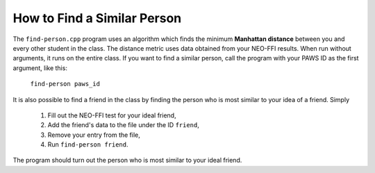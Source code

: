 How to Find a Similar Person
============================

The ``find-person.cpp`` program uses an algorithm which finds the minimum
**Manhattan distance** between you and every other student in the class. The
distance metric uses data obtained from your NEO-FFI results.  When run without
arguments, it runs on the entire class. If you want to find a similar person,
call the program with your PAWS ID as the first argument, like this:

  ``find-person paws_id``

It is also possible to find a friend in the class by finding the person who is
most similar to your idea of a friend. Simply 

  1. Fill out the NEO-FFI test for your ideal friend,
  2. Add the friend's data to the file under the ID ``friend``,
  3. Remove your entry from the file,
  4. Run ``find-person friend``.

The program should turn out the person who is most similar to your ideal
friend.

